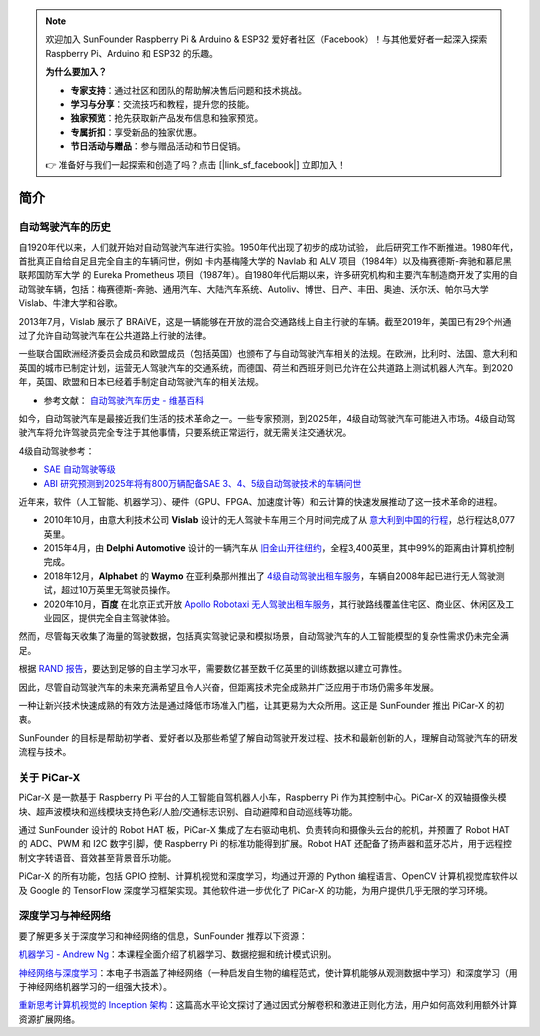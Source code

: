 .. note::

    欢迎加入 SunFounder Raspberry Pi & Arduino & ESP32 爱好者社区（Facebook）！与其他爱好者一起深入探索 Raspberry Pi、Arduino 和 ESP32 的乐趣。

    **为什么要加入？**

    - **专家支持**：通过社区和团队的帮助解决售后问题和技术挑战。
    - **学习与分享**：交流技巧和教程，提升您的技能。
    - **独家预览**：抢先获取新产品发布信息和独家预览。
    - **专属折扣**：享受新品的独家优惠。
    - **节日活动与赠品**：参与赠品活动和节日促销。

    👉 准备好与我们一起探索和创造了吗？点击 [|link_sf_facebook|] 立即加入！

简介
====================


自动驾驶汽车的历史
----------------------------------------

自1920年代以来，人们就开始对自动驾驶汽车进行实验。1950年代出现了初步的成功试验，
此后研究工作不断推进。1980年代，首批真正自给自足且完全自主的车辆问世，例如
卡内基梅隆大学的 Navlab 和 ALV 项目（1984年）以及梅赛德斯-奔驰和慕尼黑联邦国防军大学
的 Eureka Prometheus 项目（1987年）。自1980年代后期以来，许多研究机构和主要汽车制造商开发了实用的自动驾驶车辆，包括：梅赛德斯-奔驰、通用汽车、大陆汽车系统、Autoliv、博世、日产、丰田、奥迪、沃尔沃、帕尔马大学 Vislab、牛津大学和谷歌。

2013年7月，Vislab 展示了 BRAiVE，这是一辆能够在开放的混合交通路线上自主行驶的车辆。截至2019年，美国已有29个州通过了允许自动驾驶汽车在公共道路上行驶的法律。

一些联合国欧洲经济委员会成员和欧盟成员（包括英国）也颁布了与自动驾驶汽车相关的法规。在欧洲，比利时、法国、意大利和英国的城市已制定计划，运营无人驾驶汽车的交通系统，而德国、荷兰和西班牙则已允许在公共道路上测试机器人汽车。到2020年，英国、欧盟和日本已经着手制定自动驾驶汽车的相关法规。

* 参考文献： `自动驾驶汽车历史 - 维基百科 <https://en.wikipedia.org/wiki/History_of_self-driving_cars>`_

如今，自动驾驶汽车是最接近我们生活的技术革命之一。一些专家预测，到2025年，4级自动驾驶汽车可能进入市场。4级自动驾驶汽车将允许驾驶员完全专注于其他事情，只要系统正常运行，就无需关注交通状况。

4级自动驾驶参考：

* `SAE 自动驾驶等级 <https://www.sae.org/blog/sae-j3016-update>`_
* `ABI 研究预测到2025年将有800万辆配备SAE 3、4、5级自动驾驶技术的车辆问世 <https://www.abiresearch.com/press/abi-research-forecasts-8-million-vehicles-ship-sae-level-3-4-and-5-autonomous-technology-2025/>`_

.. image:: img/self_driving_car.jpeg

近年来，软件（人工智能、机器学习）、硬件（GPU、FPGA、加速度计等）和云计算的快速发展推动了这一技术革命的进程。

* 2010年10月，由意大利技术公司 **Vislab** 设计的无人驾驶卡车用三个月时间完成了从 `意大利到中国的行程 <http://edition.cnn.com/2010/TECH/innovation/10/27/driverless.car/>`_，总行程达8,077英里。
* 2015年4月，由 **Delphi Automotive** 设计的一辆汽车从 `旧金山开往纽约 <https://money.cnn.com/2015/04/03/autos/delphi-driverless-car-cross-country-trip/>`_，全程3,400英里，其中99%的距离由计算机控制完成。
* 2018年12月，**Alphabet** 的 **Waymo** 在亚利桑那州推出了 `4级自动驾驶出租车服务 <https://www.reuters.com/article/us-waymo-selfdriving-focus/waymo-unveils-self-driving-taxi-service-in-arizona-for-paying-customers-idUSKBN1O41M2>`_，车辆自2008年起已进行无人驾驶测试，超过10万英里无驾驶员操作。
* 2020年10月，**百度** 在北京正式开放 `Apollo Robotaxi 无人驾驶出租车服务 <http://autonews.gasgoo.com/icv/70017615.html>`_，其行驶路线覆盖住宅区、商业区、休闲区及工业园区，提供完全自主驾驶体验。

然而，尽管每天收集了海量的驾驶数据，包括真实驾驶记录和模拟场景，自动驾驶汽车的人工智能模型的复杂性需求仍未完全满足。

根据 `RAND 报告 <https://www.rand.org/pubs/research_reports/RR1478.html>`_，要达到足够的自主学习水平，需要数亿甚至数千亿英里的训练数据以建立可靠性。

因此，尽管自动驾驶汽车的未来充满希望且令人兴奋，但距离技术完全成熟并广泛应用于市场仍需多年发展。

一种让新兴技术快速成熟的有效方法是通过降低市场准入门槛，让其更易为大众所用。这正是 SunFounder 推出 PiCar-X 的初衷。

SunFounder 的目标是帮助初学者、爱好者以及那些希望了解自动驾驶开发过程、技术和最新创新的人，理解自动驾驶汽车的研发流程与技术。

关于 PiCar-X
-------------------

.. .. image:: img/picar-x.jpg

PiCar-X 是一款基于 Raspberry Pi 平台的人工智能自驾机器人小车，Raspberry Pi 作为其控制中心。PiCar-X 的双轴摄像头模块、超声波模块和巡线模块支持色彩/人脸/交通标志识别、自动避障和自动巡线等功能。

通过 SunFounder 设计的 Robot HAT 板，PiCar-X 集成了左右驱动电机、负责转向和摄像头云台的舵机，并预置了 Robot HAT 的 ADC、PWM 和 I2C 数字引脚，使 Raspberry Pi 的标准功能得到扩展。Robot HAT 还配备了扬声器和蓝牙芯片，用于远程控制文字转语音、音效甚至背景音乐功能。

PiCar-X 的所有功能，包括 GPIO 控制、计算机视觉和深度学习，均通过开源的 Python 编程语言、OpenCV 计算机视觉库软件以及 Google 的 TensorFlow 深度学习框架实现。其他软件进一步优化了 PiCar-X 的功能，为用户提供几乎无限的学习环境。


深度学习与神经网络
-------------------------------------------------
要了解更多关于深度学习和神经网络的信息，SunFounder 推荐以下资源：



`机器学习 - Andrew Ng <https://www.coursera.org/learn/machine-learning>`_：本课程全面介绍了机器学习、数据挖掘和统计模式识别。

`神经网络与深度学习 <http://neuralnetworksanddeeplearning.com/>`_：本电子书涵盖了神经网络（一种启发自生物的编程范式，使计算机能够从观测数据中学习）和深度学习（用于神经网络机器学习的一组强大技术）。

`重新思考计算机视觉的 Inception 架构 <https://arxiv.org/abs/1512.00567>`_：这篇高水平论文探讨了通过因式分解卷积和激进正则化方法，用户如何高效利用额外计算资源扩展网络。
